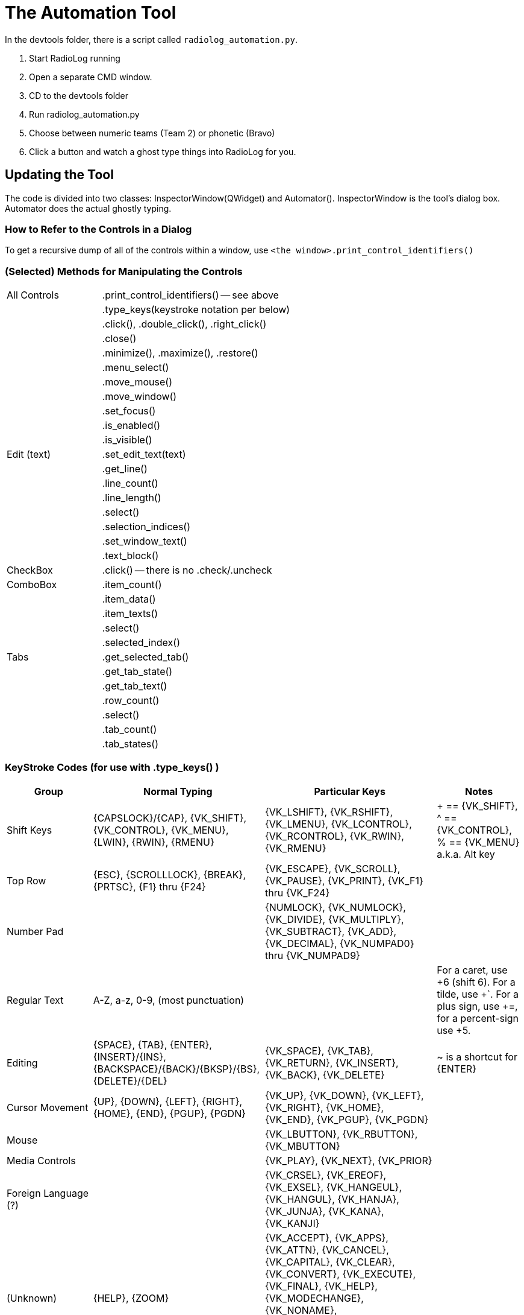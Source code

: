 = The Automation Tool

In the devtools folder, there is a script called `radiolog_automation.py`.

1. Start RadioLog running
2. Open a separate CMD window.
3. CD to the devtools folder
4. Run radiolog_automation.py
5. Choose between numeric teams (Team 2) or phonetic (Bravo)
6. Click a button and watch a ghost type things into RadioLog for you.


== Updating the Tool

The code is divided into two classes: InspectorWindow(QWidget) and Automator().
InspectorWindow is the tool's dialog box.
Automator does the actual ghostly typing.


=== How to Refer to the Controls in a Dialog

To get a recursive dump of all of the controls within a window, use `<the window>.print_control_identifiers()`



=== (Selected) Methods for Manipulating the Controls

[width="100%",cols="2,4"]
|===
| All Controls  | .print_control_identifiers() -- see above
|               | .type_keys(keystroke notation per below)
|               | .click(), .double_click(), .right_click()
|               | .close()
|               | .minimize(), .maximize(), .restore()
|               | .menu_select()
|               | .move_mouse()
|               | .move_window()
|               | .set_focus()
|               | .is_enabled()
|               | .is_visible()
| Edit (text)   | .set_edit_text(text)
|               | .get_line()
|               | .line_count()
|               | .line_length()
|               | .select()
|               | .selection_indices()
|               | .set_window_text()
|               | .text_block()
| CheckBox      | .click() -- there is no .check/.uncheck
| ComboBox      | .item_count()
|               | .item_data()
|               | .item_texts()
|               | .select()
|               | .selected_index()
| Tabs          | .get_selected_tab()
|               | .get_tab_state()
|               | .get_tab_text()
|               | .row_count()
|               | .select()
|               | .tab_count()
|               | .tab_states()
|===

=== KeyStroke Codes (for use with .type_keys() )

[width="100%",cols="2,4,4,2",options="header"]
|===
| Group
| Normal Typing
| Particular Keys
| Notes

| Shift Keys
| {CAPSLOCK}/{CAP}, {VK_SHIFT}, {VK_CONTROL}, {VK_MENU}, {LWIN}, {RWIN}, {RMENU}
| {VK_LSHIFT}, {VK_RSHIFT}, {VK_LMENU}, {VK_LCONTROL}, {VK_RCONTROL}, {VK_RWIN}, {VK_RMENU}
| + == {VK_SHIFT}, ^ == {VK_CONTROL}, % == {VK_MENU} a.k.a. Alt key

| Top Row
| {ESC}, {SCROLLLOCK}, {BREAK}, {PRTSC}, {F1} thru {F24}
| {VK_ESCAPE}, {VK_SCROLL}, {VK_PAUSE}, {VK_PRINT}, {VK_F1} thru {VK_F24}
|

| Number Pad
|
| {NUMLOCK}, {VK_NUMLOCK}, {VK_DIVIDE}, {VK_MULTIPLY}, {VK_SUBTRACT}, {VK_ADD}, {VK_DECIMAL}, {VK_NUMPAD0} thru {VK_NUMPAD9}
|

| Regular Text
| A-Z, a-z, 0-9, (most punctuation)
|
| For a caret, use +6 (shift 6). For a tilde, use +`. For a plus sign, use +=, for a percent-sign use +5.

| Editing
| {SPACE}, {TAB}, {ENTER}, {INSERT}/{INS}, {BACKSPACE}/{BACK}/{BKSP}/{BS}, {DELETE}/{DEL}
| {VK_SPACE}, {VK_TAB}, {VK_RETURN}, {VK_INSERT}, {VK_BACK}, {VK_DELETE}
| ~ is a shortcut for {ENTER}

| Cursor Movement
| {UP}, {DOWN}, {LEFT}, {RIGHT}, {HOME}, {END}, {PGUP}, {PGDN}
| {VK_UP}, {VK_DOWN}, {VK_LEFT}, {VK_RIGHT}, {VK_HOME}, {VK_END}, {VK_PGUP}, {VK_PGDN}
|

| Mouse
|
| {VK_LBUTTON}, {VK_RBUTTON}, {VK_MBUTTON}
|

| Media Controls
|
| {VK_PLAY}, {VK_NEXT}, {VK_PRIOR}
|

| Foreign Language (?)
|
| {VK_CRSEL}, {VK_EREOF}, {VK_EXSEL}, {VK_HANGEUL}, {VK_HANGUL}, {VK_HANJA}, {VK_JUNJA}, {VK_KANA}, {VK_KANJI}
|

| (Unknown)
| {HELP}, {ZOOM}
| {VK_ACCEPT}, {VK_APPS}, {VK_ATTN}, {VK_CANCEL}, {VK_CAPITAL}, {VK_CLEAR}, {VK_CONVERT}, {VK_EXECUTE}, {VK_FINAL}, {VK_HELP}, {VK_MODECHANGE}, {VK_NONAME}, {VK_NONCONVERT}, {VK_OEM_CLEAR}, {VK_PA1}, {VK_PROCESSKEY}, {VK_SELECT}, {VK_SEPARATOR}, {VK_SNAPSHOT}
|

|===


== The RadioLog Dialogs


[width="100%",cols="4,2,2",options="header"]
|===
| Window/Dialog                       | Class Name             | Magic Name
| Radio Log (main window)             | MyWindow               | r.RadioLog
| Radio Log - New Entry               | newEntryWindow         | r.NewEntry
| Clue Report                         | clueDialog             | r.ClueReport
| Clue Report                         | nonRadioClueDialog     | r.ClueReport
| Clue Log                            | clueLogDialog          | r.ClueLog
| Subject Located                     | subjectLocatedDialog   | r.SubjectLocated
| Print                               | printDialog            | r.Print
| Radio Log - FleetSync Filter Setup  | fsFilterDialog         | r.RadioLogFleetSyncFilterSetup
| Change Operational Period           | opPeriodDialog         | r.ChangeOperationalPeriod
| Options                             | optionsDialog          | r.Options
| Help                                | helpWindow             | r.Help
|===

=== Radio Log (class = MyWindow)

[source, Python]
----
r = pywinauto.application.Application(backend="uia").connect(title_re="Radio Log", class_name="MyWindow")
dlg = r.RadioLog

dlg.type_keys("f") # Invoke the New Entry form (by way of the "From" shortcut key)
dlg.child_window(auto_id="Dialog.pushButton", control_type="Button").click()  # Another way to invoke Add Entry

dlg.NonRadioClue.click() # Invoke the non-radio clue form (by clicking on the non-radio clue button)
dlg.child_window(auto_id="Dialog.addNonRadioClueButton", control_type="Button").click()  # Another way to invoke the non-radio clue form

dlg.child_window(auto_id="Dialog.comPortLayoutWidget.fsCheckBox", control_type="CheckBox").click()  # Toggle FS usage
dlg.child_window(auto_id="Dialog.opPeriodButton", control_type="Button").click()  # Invoke the form that bumps to a new operational period
dlg.child_window(auto_id="Dialog.clueLogButton", control_type="Button").click()  #  Open the clue log window
dlg.child_window(auto_id="Dialog.helpButton", control_type="Button").click() #  Open the help window
dlg.child_window(auto_id="Dialog.optionsButton", control_type="Button").click()  #  Open the options window (e.g. Incident name)
dlg.child_window(auto_id="Dialog.fsFilterButton", control_type="Button").click()  # Invoke filtering of the FS data
dlg.child_window(auto_id="Dialog.printButton", control_type="Button").click() # Open the print dialog

dlg.close() # Invokes the Print dialog (if there's anything to print)
dlg.maximize()
dlg.minimize()
dlg.restore()

----


=== Radio Log - New Entry (class = newEntryWindow)

[source, Python]
----
dlg = r.NewEntry

PREFIX = "newEntryWindow.tabWidget.qt_tabwidget_stackedwidget.newEntryWidget"

dlg.child_window(auto_id=PREFIX + ".to_fromField", control_type="ComboBox")
dlg.child_window(auto_id=PREFIX + ".teamField", control_type="Edit")
dlg.child_window(auto_id=PREFIX + ".messageField", control_type="Edit")
dlg.child_window(auto_id=PREFIX + ".teamComboBox", control_type="ComboBox")
dlg.child_window(auto_id=PREFIX + ".radioLocField", control_type="Edit")
dlg.child_window(auto_id=PREFIX + ".relayedCheckBox", control_type="CheckBox")
dlg.child_window(auto_id=PREFIX + ".relayedByComboBox", control_type="ComboBox")
dlg.child_window(auto_id=PREFIX + ".timeField", control_type="Edit")

dlg.type_keys("{F1}")  # [F1] DEPARTING IC
dlg.type_keys("{F2}")  # [F2] STARTING ASSIGNMENT
dlg.type_keys("{F3}")  # [F3] COMPLETED ASSIGNMENT
dlg.type_keys("{F4}")  # [F4] ENROUTE TO IC
dlg.type_keys("{F5}")  # [F5] REQUESTING TRANSPORT
dlg.type_keys("{F6}")  # [F6] AT IC
dlg.type_keys("{F7}")  # [F7] RADIO CHECK: OK
dlg.type_keys("{F8}")  # [F8] WELFARE CHECK: OK
dlg.type_keys("{F9}")  # [F9] STANDBY
dlg.type_keys("{F10}")  # [F10] LOCATED A CLUE
dlg.type_keys("{F11}")  # [F11] SUBJECT LOCATED
dlg.type_keys("{F12}")  # [F12] REQUESTING DEPUTY

dlg.child_window(auto_id=PREFIX + ".statusGroupBox.at_icField", control_type="RadioButton")
dlg.child_window(auto_id=PREFIX + ".statusGroupBox.availableField", control_type="RadioButton")
dlg.child_window(auto_id=PREFIX + ".statusGroupBox.availableField_2", control_type="RadioButton")
dlg.child_window(auto_id=PREFIX + ".statusGroupBox.in_transitField", control_type="RadioButton")
dlg.child_window(auto_id=PREFIX + ".statusGroupBox.standbyField", control_type="RadioButton")
dlg.child_window(auto_id=PREFIX + ".statusGroupBox.waitingForTransportField", control_type="RadioButton")
dlg.child_window(auto_id=PREFIX + ".statusGroupBox.workingField", control_type="RadioButton")

dlg.OK.click() # same as dlg.type_keys("{ENTER}")
dlg.Cancel.click()
dlg.Close.click()
----


=== Clue Report (class = clueDialog)

[source, Python]
----
dlg = r.ClueReport

dlg.child_window(auto_id="clueDialog.descriptionField", control_type="Edit")
dlg.child_window(auto_id="clueDialog.groupBox.radioLocField", control_type="Edit")
dlg.child_window(auto_id="clueDialog.instructionsField", control_type="Edit")
dlg.child_window(auto_id="clueDialog.locationField", control_type="Edit")
dlg.child_window(auto_id="clueDialog.groupBox.timeField", control_type="Edit")
dlg.child_window(auto_id="clueDialog.groupBox.dateField", control_type="Edit")
dlg.child_window(auto_id="clueDialog.clueNumberField", control_type="Edit")
dlg.child_window(auto_id="clueDialog.groupBox.callsignField", control_type="Edit")
dlg.child_window(auto_id="clueDialog.clueReportPrintCheckBox", control_type="CheckBox")

dlg.type_keys("{F1}")    # [F1] COLLECT
dlg.type_keys("{F2}")    # [F2] MARK & LEAVE
dlg.type_keys("{F3}")    # [F3] DISREGARD
dlg.type_keys("{F4}")    # [F4] HOLD POSITION
dlg.type_keys("{F5}")    # [F5] PROTECT THE CLUE
dlg.type_keys("{F6}")    # [F6] STANDBY

dlg.OK.click() # same as dlg.type_keys("{ENTER}")
dlg.Cancel.click()
dlg.Close.click()
----


=== Clue Report (class = nonRadioClueDialog)

[source, Python]
----
WIDGET = ""
----


=== Clue Log (class = clueLogDialog)

[source, Python]
----
dlg = r.ClueLog

dlg.child_window(title="Clue Log", auto_id="clueLogDialog", control_type="Window")
dlg.child_window(title="Context help", control_type="Button")
dlg.child_window(title="Close", control_type="Button")
dlg.child_window(title="Add Non-Radio Clue", auto_id="clueLogDialog.addNonRadioClueButton", control_type="Button")
dlg.child_window(auto_id="clueLogDialog.printButton", control_type="Button")

----


=== Subject Located (class = subjectLocatedDialog)

[source, Python]
----
dlg = r.SubjectLocated

dlg.child_window(title="Subject Located", auto_id="subjectLocatedDialog", control_type="Window")
dlg.child_window(title="Close", control_type="Button")
dlg.child_window(auto_id="subjectLocatedDialog.groupBox.callsignField", control_type="Edit")
dlg.child_window(auto_id="subjectLocatedDialog.groupBox.timeField", control_type="Edit")
dlg.child_window(auto_id="subjectLocatedDialog.groupBox.dateField", control_type="Edit")
dlg.child_window(auto_id="subjectLocatedDialog.groupBox.radioLocField", control_type="Edit")
dlg.child_window(title="OK", control_type="Button")
dlg.child_window(title="Cancel", control_type="Button")
dlg.child_window(auto_id="subjectLocatedDialog.locationField", control_type="Edit")
dlg.child_window(auto_id="subjectLocatedDialog.conditionField", control_type="Edit")
dlg.child_window(auto_id="subjectLocatedDialog.resourcesField", control_type="Edit")
dlg.child_window(auto_id="subjectLocatedDialog.otherField", control_type="Edit")

----


=== Print (class = printDialog)

[source, Python]
----
dlg = r.Print

dlg.child_window(title="Print", auto_id="printDialog", control_type="Window")
dlg.child_window(title="Close", control_type="Button")
dlg.child_window(title="Ok", control_type="Button")
dlg.child_window(title="Cancel", control_type="Button")
dlg.child_window(title="Radio Log", auto_id="printDialog.layoutWidget.radioLogField", control_type="CheckBox")
dlg.child_window(title="Clue Log", auto_id="printDialog.layoutWidget.clueLogField", control_type="CheckBox")
dlg.child_window(title="Team Radio Logs", auto_id="printDialog.layoutWidget.teamRadioLogsField", control_type="CheckBox")
dlg.child_window(auto_id="printDialog.layoutWidget.opPeriodComboBox", control_type="ComboBox")
----


=== Radio Log - FleetSync Filter Setup (class = fsFilterDialog)

[source, Python]
----
dlg = r.RadioLogFleetSyncFilterSetup

dlg.child_window(title="Radio Log - FleetSync Filter Setup", auto_id="fsFilterDialog", control_type="Window")
dlg.child_window(title="Close", control_type="Button")
----


=== Change Operational Period (class = opPeriodDialog)

[source, Python]
----
dlg = r.ChangeOperationalPeriod

dlg.child_window(title="Change Operational Period", auto_id="opPeriodDialog", control_type="Window")
dlg.child_window(title="Close", control_type="Button")
dlg.child_window(title="2", auto_id="opPeriodDialog.newOpPeriodField", control_type="Edit")
dlg.child_window(title="1", auto_id="opPeriodDialog.currentOpPeriodField", control_type="Edit")
dlg.child_window(title="Hide Team Tabs for teams whose status is 'At IC'", auto_id="opPeriodDialog.deleteTabsCheckBox", control_type="CheckBox")
dlg.child_window(title="Print current operational period logs first", auto_id="opPeriodDialog.printCheckBox", control_type="CheckBox")
dlg.child_window(title="OK", control_type="Button")
dlg.child_window(title="Cancel", control_type="Button")
----


=== Options (class = optionsDialog)

[source, Python]
----
dlg = r.Options

dlg.child_window(title="Options", auto_id="optionsDialog", control_type="Window")
dlg.child_window(title="Close", control_type="Button")
dlg.child_window(auto_id="optionsDialog.datumField", control_type="ComboBox")
dlg.child_window(auto_id="optionsDialog.timeoutField", control_type="Slider")
dlg.child_window(auto_id="optionsDialog.buttonBox", control_type="Group")
dlg.child_window(title="OK", control_type="Button")
dlg.child_window(title="Cancel", control_type="Button")
dlg.child_window(auto_id="optionsDialog.formatField", control_type="ComboBox")
dlg.child_window(title="New Incident", auto_id="optionsDialog.incidentField", control_type="Edit")
dlg.child_window(title="Use Second Working Directory", auto_id="optionsDialog.secondWorkingDirCheckBox", control_type="CheckBox")
----


=== Help (class = helpWindow)

[source, Python]
----
dlg = r.Help

dlg.child_window(title="Close", control_type="Button")
----


Next Topic: link:/doc_technical/DESIGN_NOTES.adoc[Design Notes]